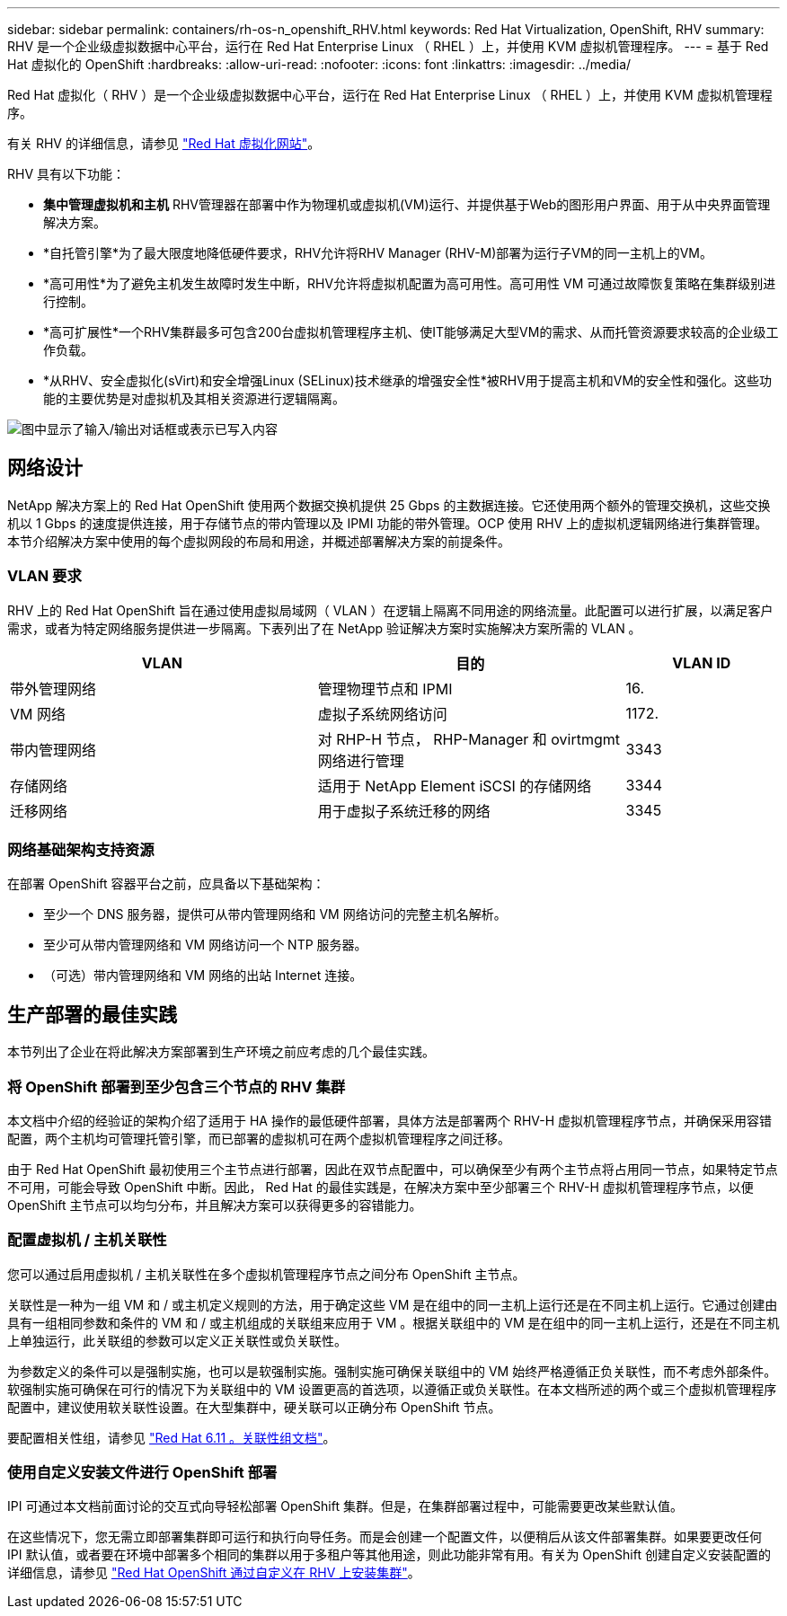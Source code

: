 ---
sidebar: sidebar 
permalink: containers/rh-os-n_openshift_RHV.html 
keywords: Red Hat Virtualization, OpenShift, RHV 
summary: RHV 是一个企业级虚拟数据中心平台，运行在 Red Hat Enterprise Linux （ RHEL ）上，并使用 KVM 虚拟机管理程序。 
---
= 基于 Red Hat 虚拟化的 OpenShift
:hardbreaks:
:allow-uri-read: 
:nofooter: 
:icons: font
:linkattrs: 
:imagesdir: ../media/


[role="lead"]
Red Hat 虚拟化（ RHV ）是一个企业级虚拟数据中心平台，运行在 Red Hat Enterprise Linux （ RHEL ）上，并使用 KVM 虚拟机管理程序。

有关 RHV 的详细信息，请参见 link:https://www.redhat.com/en/technologies/virtualization/enterprise-virtualization["Red Hat 虚拟化网站"^]。

RHV 具有以下功能：

* *集中管理虚拟机和主机* RHV管理器在部署中作为物理机或虚拟机(VM)运行、并提供基于Web的图形用户界面、用于从中央界面管理解决方案。
* *自托管引擎*为了最大限度地降低硬件要求，RHV允许将RHV Manager (RHV-M)部署为运行子VM的同一主机上的VM。
* *高可用性*为了避免主机发生故障时发生中断，RHV允许将虚拟机配置为高可用性。高可用性 VM 可通过故障恢复策略在集群级别进行控制。
* *高可扩展性*一个RHV集群最多可包含200台虚拟机管理程序主机、使IT能够满足大型VM的需求、从而托管资源要求较高的企业级工作负载。
* *从RHV、安全虚拟化(sVirt)和安全增强Linux (SELinux)技术继承的增强安全性*被RHV用于提高主机和VM的安全性和强化。这些功能的主要优势是对虚拟机及其相关资源进行逻辑隔离。


image:redhat_openshift_image3.png["图中显示了输入/输出对话框或表示已写入内容"]



== 网络设计

NetApp 解决方案上的 Red Hat OpenShift 使用两个数据交换机提供 25 Gbps 的主数据连接。它还使用两个额外的管理交换机，这些交换机以 1 Gbps 的速度提供连接，用于存储节点的带内管理以及 IPMI 功能的带外管理。OCP 使用 RHV 上的虚拟机逻辑网络进行集群管理。本节介绍解决方案中使用的每个虚拟网段的布局和用途，并概述部署解决方案的前提条件。



=== VLAN 要求

RHV 上的 Red Hat OpenShift 旨在通过使用虚拟局域网（ VLAN ）在逻辑上隔离不同用途的网络流量。此配置可以进行扩展，以满足客户需求，或者为特定网络服务提供进一步隔离。下表列出了在 NetApp 验证解决方案时实施解决方案所需的 VLAN 。

[cols="40%, 40%, 20%"]
|===
| VLAN | 目的 | VLAN ID 


| 带外管理网络 | 管理物理节点和 IPMI | 16. 


| VM 网络 | 虚拟子系统网络访问 | 1172. 


| 带内管理网络 | 对 RHP-H 节点， RHP-Manager 和 ovirtmgmt 网络进行管理 | 3343 


| 存储网络 | 适用于 NetApp Element iSCSI 的存储网络 | 3344 


| 迁移网络 | 用于虚拟子系统迁移的网络 | 3345 
|===


=== 网络基础架构支持资源

在部署 OpenShift 容器平台之前，应具备以下基础架构：

* 至少一个 DNS 服务器，提供可从带内管理网络和 VM 网络访问的完整主机名解析。
* 至少可从带内管理网络和 VM 网络访问一个 NTP 服务器。
* （可选）带内管理网络和 VM 网络的出站 Internet 连接。




== 生产部署的最佳实践

本节列出了企业在将此解决方案部署到生产环境之前应考虑的几个最佳实践。



=== 将 OpenShift 部署到至少包含三个节点的 RHV 集群

本文档中介绍的经验证的架构介绍了适用于 HA 操作的最低硬件部署，具体方法是部署两个 RHV-H 虚拟机管理程序节点，并确保采用容错配置，两个主机均可管理托管引擎，而已部署的虚拟机可在两个虚拟机管理程序之间迁移。

由于 Red Hat OpenShift 最初使用三个主节点进行部署，因此在双节点配置中，可以确保至少有两个主节点将占用同一节点，如果特定节点不可用，可能会导致 OpenShift 中断。因此， Red Hat 的最佳实践是，在解决方案中至少部署三个 RHV-H 虚拟机管理程序节点，以便 OpenShift 主节点可以均匀分布，并且解决方案可以获得更多的容错能力。



=== 配置虚拟机 / 主机关联性

您可以通过启用虚拟机 / 主机关联性在多个虚拟机管理程序节点之间分布 OpenShift 主节点。

关联性是一种为一组 VM 和 / 或主机定义规则的方法，用于确定这些 VM 是在组中的同一主机上运行还是在不同主机上运行。它通过创建由具有一组相同参数和条件的 VM 和 / 或主机组成的关联组来应用于 VM 。根据关联组中的 VM 是在组中的同一主机上运行，还是在不同主机上单独运行，此关联组的参数可以定义正关联性或负关联性。

为参数定义的条件可以是强制实施，也可以是软强制实施。强制实施可确保关联组中的 VM 始终严格遵循正负关联性，而不考虑外部条件。软强制实施可确保在可行的情况下为关联组中的 VM 设置更高的首选项，以遵循正或负关联性。在本文档所述的两个或三个虚拟机管理程序配置中，建议使用软关联性设置。在大型集群中，硬关联可以正确分布 OpenShift 节点。

要配置相关性组，请参见 link:https://access.redhat.com/documentation/en-us/red_hat_virtualization/4.4/html/virtual_machine_management_guide/sect-affinity_groups["Red Hat 6.11 。关联性组文档"^]。



=== 使用自定义安装文件进行 OpenShift 部署

IPI 可通过本文档前面讨论的交互式向导轻松部署 OpenShift 集群。但是，在集群部署过程中，可能需要更改某些默认值。

在这些情况下，您无需立即部署集群即可运行和执行向导任务。而是会创建一个配置文件，以便稍后从该文件部署集群。如果要更改任何 IPI 默认值，或者要在环境中部署多个相同的集群以用于多租户等其他用途，则此功能非常有用。有关为 OpenShift 创建自定义安装配置的详细信息，请参见 link:https://docs.openshift.com/container-platform/4.4/installing/installing_rhv/installing-rhv-customizations.html["Red Hat OpenShift 通过自定义在 RHV 上安装集群"^]。
